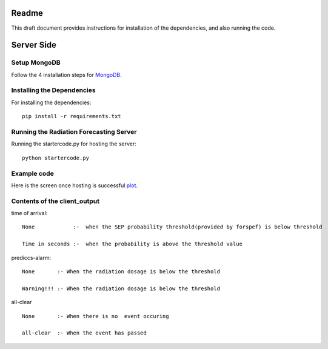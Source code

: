 Readme
======

This draft document provides instructions for installation of the
dependencies, and also running the code.

Server Side
===========

Setup MongoDB
-----------

Follow the 4 installation steps for `MongoDB. <https://docs.mongodb.com/tutorials/install-mongodb-on-ubuntu/>`_


Installing the Dependencies
---------------------------

For installing the dependencies::

	pip install -r requirements.txt


Running the Radiation Forecasting Server
----------------

Running the startercode.py for hosting the server::

	python startercode.py
	

Example code
------------

Here is the screen once hosting is successful `plot. <image.png/>`_

 	
Contents of the client_output
-----------------------------

time of arrival::

	None            :-  when the SEP probability threshold(provided by forspef) is below threshold

	Time in seconds :-  when the probability is above the threshold value

prediccs-alarm::
	
	None       :- When the radiation dosage is below the threshold 

	Warning!!! :- When the radiation dosage is below the threshold 

	
all-clear	::
	
	None       :- When there is no  event occuring

	all-clear  :- When the event has passed 

	
	

